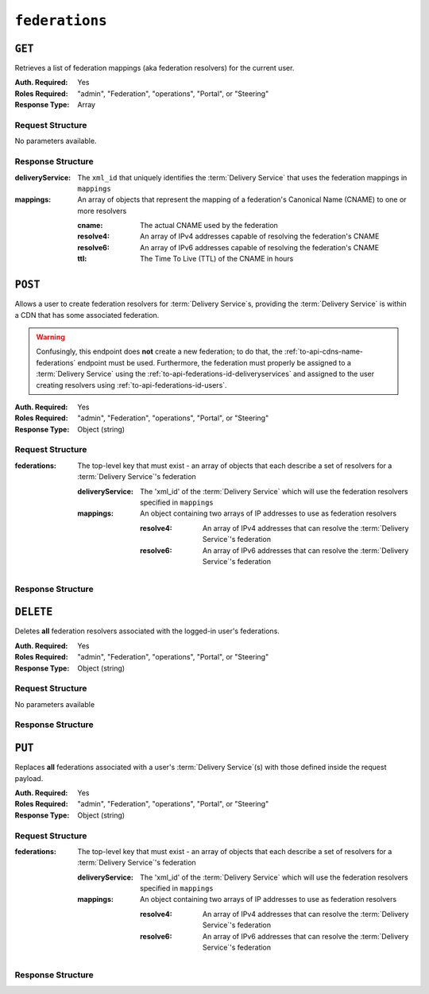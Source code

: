 ..
..
.. Licensed under the Apache License, Version 2.0 (the "License");
.. you may not use this file except in compliance with the License.
.. You may obtain a copy of the License at
..
..     http://www.apache.org/licenses/LICENSE-2.0
..
.. Unless required by applicable law or agreed to in writing, software
.. distributed under the License is distributed on an "AS IS" BASIS,
.. WITHOUT WARRANTIES OR CONDITIONS OF ANY KIND, either express or implied.
.. See the License for the specific language governing permissions and
.. limitations under the License.
..

.. _to-api-federations:

***************
``federations``
***************

``GET``
=======
Retrieves a list of federation mappings (aka federation resolvers) for the current user.

:Auth. Required: Yes
:Roles Required: "admin", "Federation", "operations", "Portal", or "Steering"
:Response Type:  Array

Request Structure
-----------------
No parameters available.

Response Structure
------------------
:deliveryService: The ``xml_id`` that uniquely identifies the :term:`Delivery Service` that uses the federation mappings in ``mappings``
:mappings:        An array of objects that represent the mapping of a federation's Canonical Name (CNAME) to one or more resolvers

	:cname:    The actual CNAME used by the federation
	:resolve4: An array of IPv4 addresses capable of resolving the federation's CNAME
	:resolve6: An array of IPv6 addresses capable of resolving the federation's CNAME
	:ttl:      The Time To Live (TTL) of the CNAME in hours

.. code-block:: http
	:caption: Response Example

	HTTP/1.1 200 OK
	Access-Control-Allow-Credentials: true
	Access-Control-Allow-Headers: Origin, X-Requested-With, Content-Type, Accept, Set-Cookie, Cookie
	Access-Control-Allow-Methods: POST,GET,OPTIONS,PUT,DELETE
	Access-Control-Allow-Origin: *
	Content-Type: application/json
	Set-Cookie: mojolicious=...; Path=/; HttpOnly
	Whole-Content-Sha512: d6Llm5qNc2sfgVH9IimW7hA4wvtBUq6EzUmpJf805kB0k6v2WysNgFEWK4hBXNdAYkr8hYuKPrwDy3tCx0OZ8Q==
	X-Server-Name: traffic_ops_golang/
	Date: Mon, 03 Dec 2018 17:19:13 GMT
	Content-Length: 136

	{ "response": [
		{
			"mappings": [
				{
					"ttl": 300,
					"cname": "blah.blah.",
					"resolve4": [
						"0.0.0.0/32"
					],
					"resolve6": [
						"::/128"
					]
				}
			],
			"deliveryService": "demo1"
		}
	]}


``POST``
========
Allows a user to create federation resolvers for :term:`Delivery Service`\ s, providing the :term:`Delivery Service` is within a CDN that has some associated federation.

.. warning:: Confusingly, this endpoint does **not** create a new federation; to do that, the :ref:`to-api-cdns-name-federations` endpoint must be used. Furthermore, the federation must properly be assigned to a :term:`Delivery Service` using the :ref:`to-api-federations-id-deliveryservices` and assigned to the user creating resolvers using :ref:`to-api-federations-id-users`.

.. seealso:: The :ref:`to-api-federations-id-federation_resolvers` endpoint duplicates this functionality.

:Auth. Required: Yes
:Roles Required: "admin", "Federation", "operations", "Portal", or "Steering"
:Response Type:  Object (string)

Request Structure
-----------------
:federations: The top-level key that must exist - an array of objects that each describe a set of resolvers for a :term:`Delivery Service`'s federation

	:deliveryService: The 'xml_id' of the :term:`Delivery Service` which will use the federation resolvers specified in ``mappings``
	:mappings:        An object containing two arrays of IP addresses to use as federation resolvers

		:resolve4: An array of IPv4 addresses that can resolve the :term:`Delivery Service`'s federation
		:resolve6: An array of IPv6 addresses that can resolve the :term:`Delivery Service`'s federation

.. code-block:: http
	:caption: Request Example

	POST /api/1.1/federations HTTP/1.1
	Host: trafficops.infra.ciab.test
	User-Agent: curl/7.47.0
	Accept: */*
	Cookie: mojolicious=...
	Content-Length: 119
	Content-Type: application/json

	{ "federations": [{
		"deliveryService": "demo1",
		"mappings": {
			"resolve4": ["0.0.0.0"],
			"resolve6": ["::"]
		}
	}]}

Response Structure
------------------
.. code-block:: http
	:caption: Response Example

	HTTP/1.1 200 OK
	Access-Control-Allow-Credentials: true
	Access-Control-Allow-Headers: Origin, X-Requested-With, Content-Type, Accept
	Access-Control-Allow-Methods: POST,GET,OPTIONS,PUT,DELETE
	Access-Control-Allow-Origin: *
	Cache-Control: no-cache, no-store, max-age=0, must-revalidate
	Content-Type: application/json
	Date: Mon, 03 Dec 2018 17:00:29 GMT
	Server: Mojolicious (Perl)
	Set-Cookie: mojolicious=...; expires=Mon, 03 Dec 2018 21:00:29 GMT; path=/; HttpOnly
	Vary: Accept-Encoding
	Whole-Content-Sha512: dXg86uD2Un1AeBCeeBLSo2rsYgl6NOHHQEc5oMlpw1THOh2HwGdjwB3rPd/qoYIhOxcnnHoEstrEiHmucFev4A==
	Content-Length: 63

	{ "response": "admin successfully created federation resolvers." }


``DELETE``
==========
Deletes **all** federation resolvers associated with the logged-in user's federations.

:Auth. Required: Yes
:Roles Required: "admin", "Federation", "operations", "Portal", or "Steering"
:Response Type:  Object (string)

Request Structure
-----------------
No parameters available

Response Structure
------------------
.. code-block:: http
	:caption: Response Example

	HTTP/1.1 200 OK
	Access-Control-Allow-Credentials: true
	Access-Control-Allow-Headers: Origin, X-Requested-With, Content-Type, Accept
	Access-Control-Allow-Methods: POST,GET,OPTIONS,PUT,DELETE
	Access-Control-Allow-Origin: *
	Cache-Control: no-cache, no-store, max-age=0, must-revalidate
	Content-Type: application/json
	Date: Mon, 03 Dec 2018 17:55:10 GMT
	Server: Mojolicious (Perl)
	Set-Cookie: mojolicious=...; expires=Mon, 03 Dec 2018 21:55:10 GMT; path=/; HttpOnly
	Vary: Accept-Encoding
	Whole-Content-Sha512: b84HraJH6Kiqrz7i1L1juDBJWdkdYbbClnWM0lZDljvpSkVT9adFTTrHiv7Mjtt2RKquGdzFZ6tqt9s+ODxqsw==
	Content-Length: 93

	{ "response": "admin successfully deleted all federation resolvers: [ 0.0.0.0/32, ::/128 ]." }


``PUT``
=======
Replaces **all** federations associated with a user's :term:`Delivery Service`\ (s) with those defined inside the request payload.

:Auth. Required: Yes
:Roles Required: "admin", "Federation", "operations", "Portal", or "Steering"
:Response Type:  Object (string)

Request Structure
-----------------
:federations: The top-level key that must exist - an array of objects that each describe a set of resolvers for a :term:`Delivery Service`'s federation

	:deliveryService: The 'xml_id' of the :term:`Delivery Service` which will use the federation resolvers specified in ``mappings``
	:mappings:        An object containing two arrays of IP addresses to use as federation resolvers

		:resolve4: An array of IPv4 addresses that can resolve the :term:`Delivery Service`'s federation
		:resolve6: An array of IPv6 addresses that can resolve the :term:`Delivery Service`'s federation

.. code-block:: http
	:caption: Request Example

	PUT /api/1.4/federations HTTP/1.1
	Host: trafficops.infra.ciab.test
	User-Agent: curl/7.62.0
	Accept: */*
	Cookie: mojolicious=...
	Content-Length: 113
	Content-Type: application/json

	{ "federations": [{
		"deliveryService": "demo1",
		"mappings": {
			"resolve4": ["0.0.0.1"],
			"resolve6": ["::1"]
		}
	}]}

Response Structure
------------------
.. code-block:: http
	:caption: Response Example

	HTTP/1.1 200 OK
	access-control-allow-credentials: true
	access-control-allow-headers: Origin, X-Requested-With, Content-Type, Accept
	access-control-allow-methods: POST,GET,OPTIONS,PUT,DELETE
	access-control-allow-origin: *
	cache-control: no-cache, no-store, max-age=0, must-revalidate
	content-type: application/json
	date: Wed, 05 Dec 2018 00:52:31 GMT
	server: Mojolicious (Perl)
	set-cookie: mojolicious=...; expires=Wed, 05 Dec 2018 04:52:30 GMT; path=/; HttpOnly
	vary: Accept-Encoding, Accept-Encoding
	whole-content-sha512: dXg86uD2Un1AeBCeeBLSo2rsYgl6NOHHQEc5oMlpw1THOh2HwGdjwB3rPd/qoYIhOxcnnHoEstrEiHmucFev4A==
	content-length: 63

	{"response": "admin successfully created federation resolvers."}
